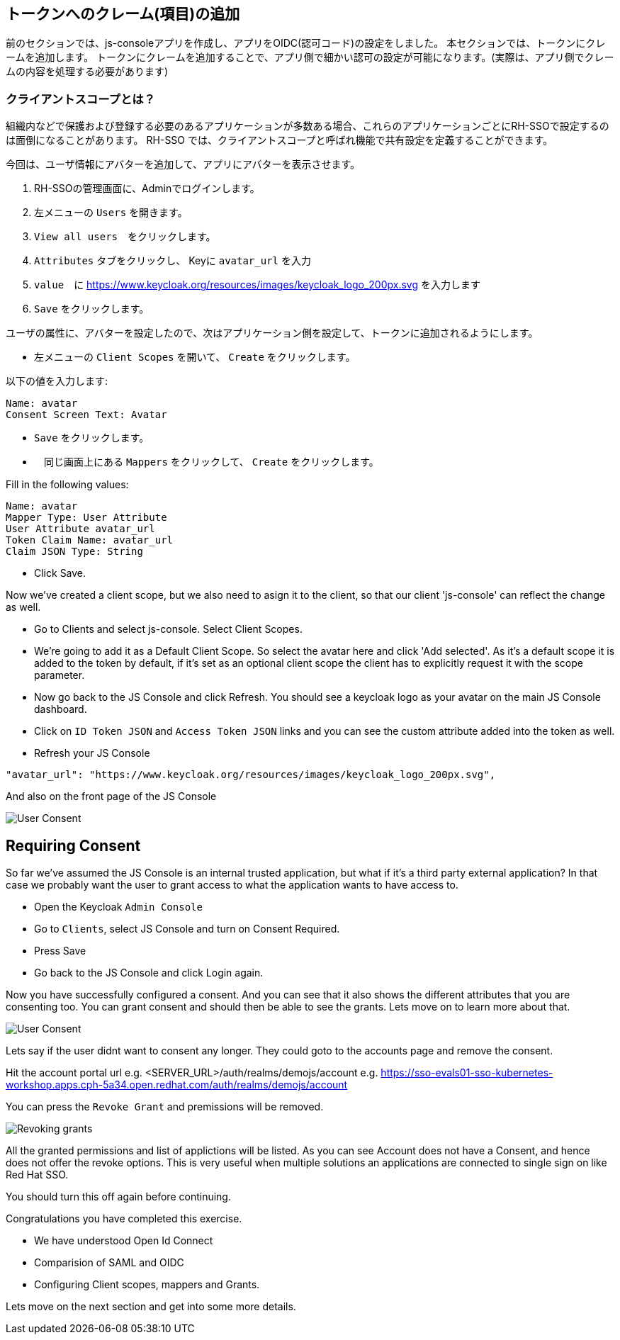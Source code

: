 [#openid-claims]
== トークンへのクレーム(項目)の追加
前のセクションでは、js-consoleアプリを作成し、アプリをOIDC(認可コード)の設定をしました。
本セクションでは、トークンにクレームを追加します。
トークンにクレームを追加することで、アプリ側で細かい認可の設定が可能になります。(実際は、アプリ側でクレームの内容を処理する必要があります)

[#openid-client-scopes]
=== クライアントスコープとは？
組織内などで保護および登録する必要のあるアプリケーションが多数ある場合、これらのアプリケーションごとにRH-SSOで設定するのは面倒になることがあります。
RH-SSO では、クライアントスコープと呼ばれ機能で共有設定を定義することができます。

今回は、ユーザ情報にアバターを追加して、アプリにアバターを表示させます。

<1> RH-SSOの管理画面に、Adminでログインします。

<2> 左メニューの `Users` を開きます。

<3> `View all users`　をクリックします。

<4> `Attributes` タブをクリックし、 Keyに `avatar_url` を入力 

<5> `value`　に https://www.keycloak.org/resources/images/keycloak_logo_200px.svg を入力します

<6> `Save` をクリックします。

ユーザの属性に、アバターを設定したので、次はアプリケーション側を設定して、トークンに追加されるようにします。

- 左メニューの `Client Scopes` を開いて、 `Create` をクリックします。

以下の値を入力します:

    Name: avatar
    Consent Screen Text: Avatar

- `Save` をクリックします。
- 　同じ画面上にある `Mappers` をクリックして、 `Create` をクリックします。

Fill in the following values:

    Name: avatar
    Mapper Type: User Attribute
    User Attribute avatar_url
    Token Claim Name: avatar_url
    Claim JSON Type: String

- Click Save.

Now we've created a client scope, but we also need to asign it to the client, so that our client 'js-console' can reflect the change as well.

- Go to Clients and select js-console. Select Client Scopes.

- We're going to add it as a Default Client Scope. So select the avatar here and click 'Add selected'. As it's a default scope it is added to the token by default, if it's set as an optional client scope the client has to explicitly request it with the scope parameter.

- Now go back to the JS Console and click Refresh. You should see a keycloak logo as your avatar on the main JS Console dashboard.

- Click on `ID Token JSON` and `Access Token JSON` links and you can see the custom attribute added into the token as well. 

- Refresh your JS Console

[source, json]
----
"avatar_url": "https://www.keycloak.org/resources/images/keycloak_logo_200px.svg",

----

And also on the front page of the JS Console

image::sso_jsconsoleuseravatar.png[User Consent]

[#openid-consent]
== Requiring Consent
So far we've assumed the JS Console is an internal trusted application, but what if it's a third party external application? In that case we probably want the user to grant access to what the application wants to have access to.

- Open the Keycloak `Admin Console`

- Go to `Clients`, select JS Console and turn on Consent Required.

-  Press Save 

- Go back to the JS Console and click Login again.

Now you have successfully configured a consent. And you can see that it also shows the different attributes that you are consenting too. 
You can grant consent and should then be able to see the grants. Lets move on to learn more about that.

image::sso_adminuserconsent.png[User Consent]


Lets say if the user didnt want to consent any longer. They could goto to the accounts page and remove the consent. 

Hit the account portal url e.g. <SERVER_URL>/auth/realms/demojs/account
e.g. https://sso-evals01-sso-kubernetes-workshop.apps.cph-5a34.open.redhat.com/auth/realms/demojs/account

You can press the `Revoke Grant` and premissions will be removed.

image::sso_useraccountrevoke.png[Revoking grants]


All the granted permissions and list of applictions will be listed. As you can see Account does not have a Consent, and hence does not offer the revoke options. This is very useful when multiple solutions an applications are connected to single sign on like Red Hat SSO.

You should turn this off again before continuing.

Congratulations you have completed this exercise. 

- We have understood Open Id Connect

- Comparision of SAML and OIDC

- Configuring Client scopes, mappers and Grants. 

Lets move on the next section and get into some more details.

